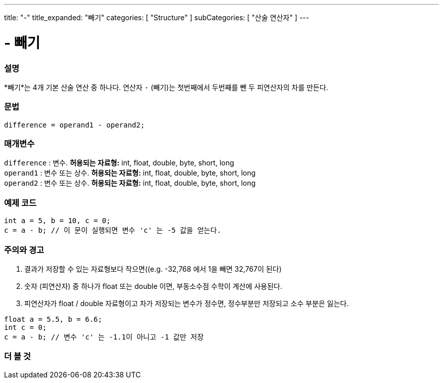 ---
title: "-"
title_expanded: "빼기"
categories: [ "Structure" ]
subCategories: [ "산술 연산자" ]
---





= - 빼기


// OVERVIEW SECTION STARTS
[#overview]
--

[float]
=== 설명
*빼기*는 4개 기본 산술 연산 중 하나다. 연산자 `-` (빼기)는 첫번째에서 두번째를 뺀 두 피연산자의 차를 만든다.
[%hardbreaks]


[float]
=== 문법
[source,arduino]
----
difference = operand1 - operand2;
----

[float]
=== 매개변수
`difference` : 변수. *허용되는 자료형:* int, float, double, byte, short, long +
`operand1` : 변수 또는 상수. *허용되는 자료형:* int, float, double, byte, short, long +
`operand2` : 변수 또는 상수. *허용되는 자료형:* int, float, double, byte, short, long
[%hardbreaks]

--
// OVERVIEW SECTION ENDS




// HOW TO USE SECTION STARTS
[#howtouse]
--

[float]
=== 예제 코드

[source,arduino]
----
int a = 5, b = 10, c = 0;
c = a - b; // 이 문이 실행되면 변수 'c' 는 -5 값을 얻는다.
----
[%hardbreaks]

[float]
=== 주의와 경고
1. 결과가 저장할 수 있는 자료형보다 작으면((e.g. -32,768 에서 1을 빼면 32,767이 된다)

2. 숫자 (피연산자) 중 하나가 float 또는 double 이면, 부동소수점 수학이 계산에 사용된다.

3. 피연산자가 float / double 자료형이고 차가 저장되는 변수가 정수면, 정수부분만 저장되고 소수 부분은 잃는다.

[source,arduino]
----
float a = 5.5, b = 6.6;
int c = 0;
c = a - b; // 변수 'c' 는 -1.1이 아니고 -1 값만 저장 
----
[%hardbreaks]

--
// HOW TO USE SECTION ENDS




// SEE ALSO SECTION STARTS
[#see_also]
--

[float]
=== 더 볼 것

[role="language"]

--
// SEE ALSO SECTION ENDS
